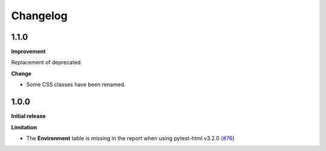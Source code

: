 =========
Changelog
=========


1.1.0
=====

**Improvement**

Replacement of deprecated.

**Change**

* Some CSS classes have been renamed.


1.0.0
=====

**Initial release**

**Limitation**

* The **Environment** table is missing in the report when using pytest-html v3.2.0 (`#76 <https://github.com/pytest-dev/pytest-metadata/issues/76/>`_)
